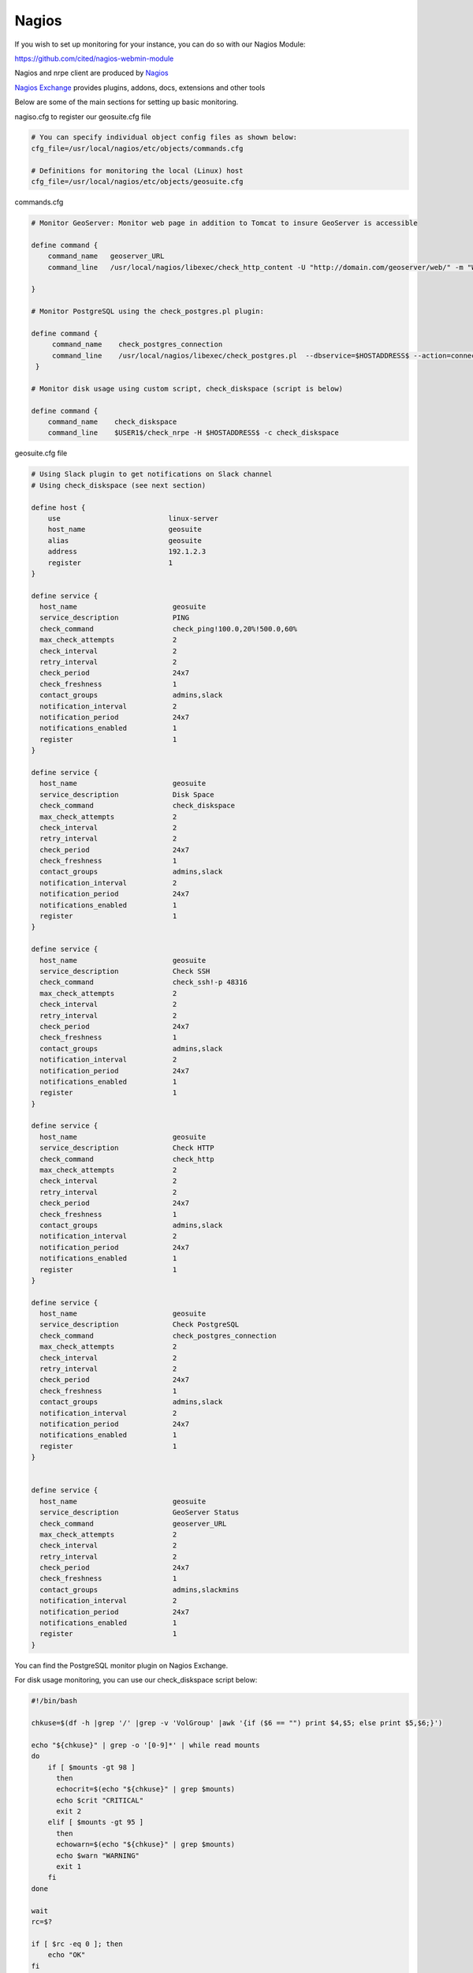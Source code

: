 Nagios
------

If you wish to set up monitoring for your instance, you can do so with our Nagios Module:

https://github.com/cited/nagios-webmin-module

Nagios and nrpe client are produced by `Nagios`_

.. _`Nagios`: https://www.nagios.com/

`Nagios Exchange`_ provides plugins, addons, docs, extensions and other tools

.. _`Nagios Exchange`: https://exchange.nagios.org/

Below are some of the main sections for setting up basic monitoring.

nagiso.cfg to register our geosuite.cfg file

.. code-block:: console

    # You can specify individual object config files as shown below:
    cfg_file=/usr/local/nagios/etc/objects/commands.cfg
       
    # Definitions for monitoring the local (Linux) host
    cfg_file=/usr/local/nagios/etc/objects/geosuite.cfg


commands.cfg

.. code-block:: console

    # Monitor GeoServer: Monitor web page in addition to Tomcat to insure GeoServer is accessible

    define command {
        command_name   geoserver_URL
        command_line   /usr/local/nagios/libexec/check_http_content -U "http://domain.com/geoserver/web/" -m "Welcome"

    }

    # Monitor PostgreSQL using the check_postgres.pl plugin:

    define command {
         command_name    check_postgres_connection
         command_line    /usr/local/nagios/libexec/check_postgres.pl  --dbservice=$HOSTADDRESS$ --action=connection
     }

    # Monitor disk usage using custom script, check_diskspace (script is below)
    
    define command {
        command_name    check_diskspace
        command_line    $USER1$/check_nrpe -H $HOSTADDRESS$ -c check_diskspace




geosuite.cfg file

.. code-block:: console

    # Using Slack plugin to get notifications on Slack channel
    # Using check_diskspace (see next section)

    define host {
        use                          linux-server
        host_name                    geosuite
        alias                        geosuite
        address                      192.1.2.3
        register                     1
    }

    define service {
      host_name                       geosuite
      service_description             PING
      check_command                   check_ping!100.0,20%!500.0,60%
      max_check_attempts              2
      check_interval                  2
      retry_interval                  2
      check_period                    24x7
      check_freshness                 1
      contact_groups                  admins,slack
      notification_interval           2
      notification_period             24x7
      notifications_enabled           1
      register                        1
    }

    define service {
      host_name                       geosuite
      service_description             Disk Space
      check_command                   check_diskspace
      max_check_attempts              2
      check_interval                  2
      retry_interval                  2
      check_period                    24x7
      check_freshness                 1
      contact_groups                  admins,slack
      notification_interval           2
      notification_period             24x7
      notifications_enabled           1
      register                        1
    }

    define service {
      host_name                       geosuite
      service_description             Check SSH
      check_command                   check_ssh!-p 48316
      max_check_attempts              2
      check_interval                  2
      retry_interval                  2
      check_period                    24x7
      check_freshness                 1
      contact_groups                  admins,slack
      notification_interval           2
      notification_period             24x7
      notifications_enabled           1
      register                        1
    }

    define service {
      host_name                       geosuite
      service_description             Check HTTP
      check_command                   check_http
      max_check_attempts              2
      check_interval                  2
      retry_interval                  2
      check_period                    24x7
      check_freshness                 1
      contact_groups                  admins,slack
      notification_interval           2
      notification_period             24x7
      notifications_enabled           1
      register                        1
    }

    define service {
      host_name                       geosuite
      service_description             Check PostgreSQL
      check_command                   check_postgres_connection
      max_check_attempts              2
      check_interval                  2
      retry_interval                  2
      check_period                    24x7
      check_freshness                 1
      contact_groups                  admins,slack
      notification_interval           2
      notification_period             24x7
      notifications_enabled           1
      register                        1
    }


    define service {
      host_name                       geosuite
      service_description             GeoServer Status
      check_command                   geoserver_URL
      max_check_attempts              2
      check_interval                  2
      retry_interval                  2
      check_period                    24x7
      check_freshness                 1
      contact_groups                  admins,slackmins
      notification_interval           2
      notification_period             24x7
      notifications_enabled           1
      register                        1
    }


You can find the PostgreSQL monitor plugin on Nagios Exchange.

For disk usage monitoring, you can use our check_diskspace script below:

.. code-block:: console


    #!/bin/bash

    chkuse=$(df -h |grep '/' |grep -v 'VolGroup' |awk '{if ($6 == "") print $4,$5; else print $5,$6;}')

    echo "${chkuse}" | grep -o '[0-9]*' | while read mounts
    do
        if [ $mounts -gt 98 ]
          then
          echocrit=$(echo "${chkuse}" | grep $mounts)
          echo $crit "CRITICAL"
          exit 2
        elif [ $mounts -gt 95 ]
          then
          echowarn=$(echo "${chkuse}" | grep $mounts)
          echo $warn "WARNING"
          exit 1
        fi
    done

    wait
    rc=$?

    if [ $rc -eq 0 ]; then
        echo "OK"
    fi

    exit ${rc}


